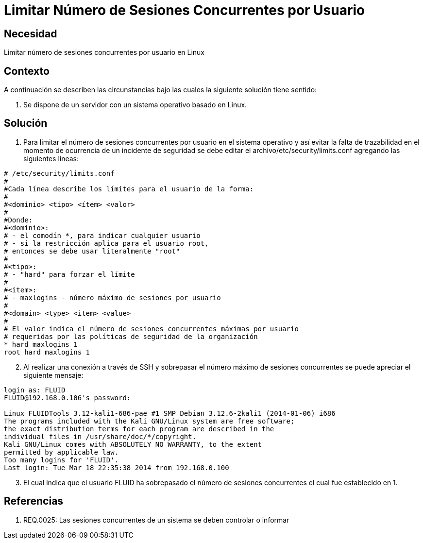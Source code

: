:slug: kb/sistemas-operativos/linux/limitar-sesiones-concurrentes
:eth: no
:category: linux
:kb: yes

= Limitar Número de Sesiones Concurrentes por Usuario

== Necesidad

Limitar número de sesiones concurrentes por usuario en Linux

== Contexto

A continuación se describen las circunstancias bajo las cuales la siguiente 
solución tiene sentido:

. Se dispone de un servidor con un sistema operativo basado en Linux.

== Solución

. Para limitar el número de sesiones concurrentes por usuario en el sistema 
operativo y así evitar la falta de trazabilidad en el momento de ocurrencia de 
un incidente de seguridad se debe editar el archivo/etc/security/limits.conf 
agregando las siguientes líneas:
[source, conf, linenums]
----
# /etc/security/limits.conf 
# 
#Cada línea describe los límites para el usuario de la forma: 
# 
#<dominio> <tipo> <ítem> <valor> 
# 
#Donde: 
#<dominio>: 
# - el comodín *, para indicar cualquier usuario 
# - si la restricción aplica para el usuario root, 
# entonces se debe usar literalmente "root" 
# 
#<tipo>: 
# - "hard" para forzar el límite 
# 
#<item>: 
# - maxlogins - número máximo de sesiones por usuario 
# 
#<domain> <type> <item> <value> 
# 
# El valor indica el número de sesiones concurrentes máximas por usuario 
# requeridas por las políticas de seguridad de la organización 
* hard maxlogins 1 
root hard maxlogins 1 
----

[start=2]
. Al realizar una conexión a través de SSH y sobrepasar el número máximo de 
sesiones concurrentes se puede apreciar el siguiente mensaje:
[source, conf, linenums]
----
login as: FLUID 
FLUID@192.168.0.106's password: 

Linux FLUIDTools 3.12-kali1-686-pae #1 SMP Debian 3.12.6-2kali1 (2014-01-06) i686 
The programs included with the Kali GNU/Linux system are free software; 
the exact distribution terms for each program are described in the 
individual files in /usr/share/doc/*/copyright. 
Kali GNU/Linux comes with ABSOLUTELY NO WARRANTY, to the extent 
permitted by applicable law. 
Too many logins for 'FLUID'. 
Last login: Tue Mar 18 22:35:38 2014 from 192.168.0.100
----

[start=3]
. El cual indica que el usuario FLUID ha sobrepasado el número de 
sesiones concurrentes el cual fue establecido en 1.

== Referencias

. REQ.0025:	Las sesiones concurrentes de un sistema se deben controlar o 
informar